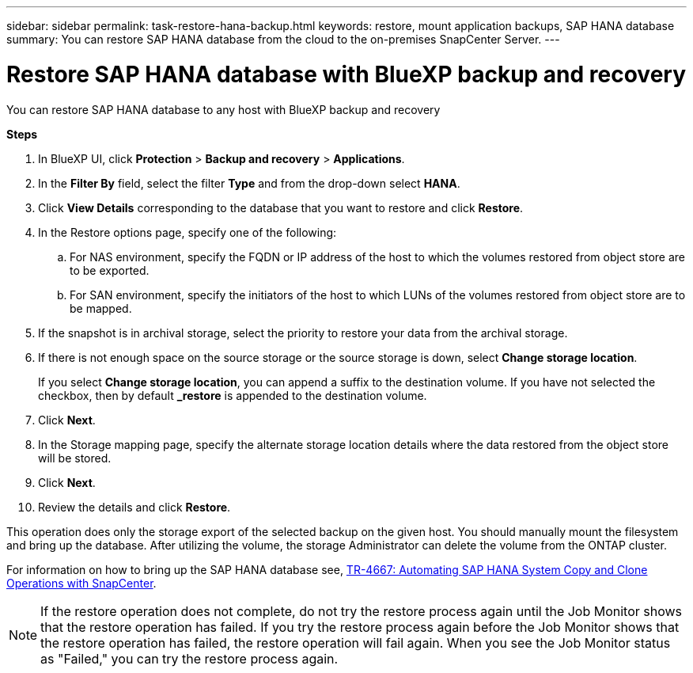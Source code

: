 ---
sidebar: sidebar
permalink: task-restore-hana-backup.html
keywords: restore, mount application backups, SAP HANA database
summary: You can restore SAP HANA database from the cloud to the on-premises SnapCenter Server.
---

= Restore SAP HANA database with BlueXP backup and recovery
:hardbreaks:
:nofooter:
:icons: font
:linkattrs:
:imagesdir: ./media/

[.lead]
You can restore SAP HANA database to any host with BlueXP backup and recovery

*Steps*

. In BlueXP UI, click *Protection* > *Backup and recovery* > *Applications*.
. In the *Filter By* field, select the filter *Type* and from the drop-down select *HANA*.
. Click *View Details* corresponding to the database that you want to restore and click *Restore*.
. In the Restore options page, specify one of the following:
.. For NAS environment, specify the FQDN or IP address of the host to which the volumes restored from object store are to be exported.
.. For SAN environment, specify the initiators of the host to which LUNs of the volumes restored from object store are to be mapped.
. If the snapshot is in archival storage, select the priority to restore your data from the archival storage.
. If there is not enough space on the source storage or the source storage is down, select *Change storage location*.
+
If you select *Change storage location*, you can append a suffix to the destination volume. If you have not selected the checkbox, then by default *_restore* is appended to the destination volume.
. Click *Next*.
. In the Storage mapping page, specify the alternate storage location details where the data restored from the object store will be stored.
. Click *Next*.
. Review the details and click *Restore*.

This operation does only the storage export of the selected backup on the given host. You should manually mount the filesystem and bring up the database. After utilizing the volume, the storage Administrator can delete the volume from the ONTAP cluster.

For information on how to bring up the SAP HANA database see, https://docs.netapp.com/us-en/netapp-solutions-sap/lifecycle/sc-copy-clone-introduction.html[TR-4667: Automating SAP HANA System Copy and Clone Operations with SnapCenter^].

NOTE: If the restore operation does not complete, do not try the restore process again until the Job Monitor shows that the restore operation has failed. If you try the restore process again before the Job Monitor shows that the restore operation has failed, the restore operation will fail again. When you see the Job Monitor status as "Failed," you can try the restore process again. 